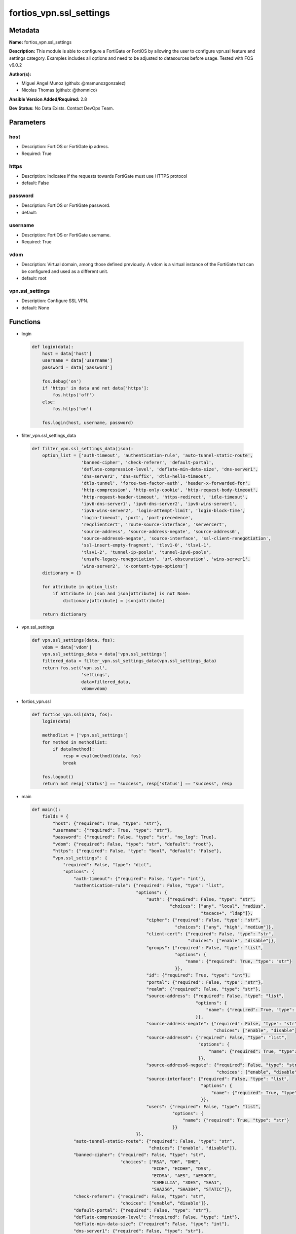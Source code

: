 ========================
fortios_vpn.ssl_settings
========================


Metadata
--------




**Name:** fortios_vpn.ssl_settings

**Description:** This module is able to configure a FortiGate or FortiOS by allowing the user to configure vpn.ssl feature and settings category. Examples includes all options and need to be adjusted to datasources before usage. Tested with FOS v6.0.2


**Author(s):** 

- Miguel Angel Munoz (github: @mamunozgonzalez)

- Nicolas Thomas (github: @thomnico)



**Ansible Version Added/Required:** 2.8

**Dev Status:** No Data Exists. Contact DevOps Team.

Parameters
----------

host
++++

- Description: FortiOS or FortiGate ip adress.

  

- Required: True

https
+++++

- Description: Indicates if the requests towards FortiGate must use HTTPS protocol

  

- default: False

password
++++++++

- Description: FortiOS or FortiGate password.

  

- default: 

username
++++++++

- Description: FortiOS or FortiGate username.

  

- Required: True

vdom
++++

- Description: Virtual domain, among those defined previously. A vdom is a virtual instance of the FortiGate that can be configured and used as a different unit.

  

- default: root

vpn.ssl_settings
++++++++++++++++

- Description: Configure SSL VPN.

  

- default: None




Functions
---------




- login

 .. code-block:: python

    def login(data):
        host = data['host']
        username = data['username']
        password = data['password']
    
        fos.debug('on')
        if 'https' in data and not data['https']:
            fos.https('off')
        else:
            fos.https('on')
    
        fos.login(host, username, password)
    
    

- filter_vpn.ssl_settings_data

 .. code-block:: python

    def filter_vpn.ssl_settings_data(json):
        option_list = ['auth-timeout', 'authentication-rule', 'auto-tunnel-static-route',
                       'banned-cipher', 'check-referer', 'default-portal',
                       'deflate-compression-level', 'deflate-min-data-size', 'dns-server1',
                       'dns-server2', 'dns-suffix', 'dtls-hello-timeout',
                       'dtls-tunnel', 'force-two-factor-auth', 'header-x-forwarded-for',
                       'http-compression', 'http-only-cookie', 'http-request-body-timeout',
                       'http-request-header-timeout', 'https-redirect', 'idle-timeout',
                       'ipv6-dns-server1', 'ipv6-dns-server2', 'ipv6-wins-server1',
                       'ipv6-wins-server2', 'login-attempt-limit', 'login-block-time',
                       'login-timeout', 'port', 'port-precedence',
                       'reqclientcert', 'route-source-interface', 'servercert',
                       'source-address', 'source-address-negate', 'source-address6',
                       'source-address6-negate', 'source-interface', 'ssl-client-renegotiation',
                       'ssl-insert-empty-fragment', 'tlsv1-0', 'tlsv1-1',
                       'tlsv1-2', 'tunnel-ip-pools', 'tunnel-ipv6-pools',
                       'unsafe-legacy-renegotiation', 'url-obscuration', 'wins-server1',
                       'wins-server2', 'x-content-type-options']
        dictionary = {}
    
        for attribute in option_list:
            if attribute in json and json[attribute] is not None:
                dictionary[attribute] = json[attribute]
    
        return dictionary
    
    

- vpn.ssl_settings

 .. code-block:: python

    def vpn.ssl_settings(data, fos):
        vdom = data['vdom']
        vpn.ssl_settings_data = data['vpn.ssl_settings']
        filtered_data = filter_vpn.ssl_settings_data(vpn.ssl_settings_data)
        return fos.set('vpn.ssl',
                       'settings',
                       data=filtered_data,
                       vdom=vdom)
    
    

- fortios_vpn.ssl

 .. code-block:: python

    def fortios_vpn.ssl(data, fos):
        login(data)
    
        methodlist = ['vpn.ssl_settings']
        for method in methodlist:
            if data[method]:
                resp = eval(method)(data, fos)
                break
    
        fos.logout()
        return not resp['status'] == "success", resp['status'] == "success", resp
    
    

- main

 .. code-block:: python

    def main():
        fields = {
            "host": {"required": True, "type": "str"},
            "username": {"required": True, "type": "str"},
            "password": {"required": False, "type": "str", "no_log": True},
            "vdom": {"required": False, "type": "str", "default": "root"},
            "https": {"required": False, "type": "bool", "default": "False"},
            "vpn.ssl_settings": {
                "required": False, "type": "dict",
                "options": {
                    "auth-timeout": {"required": False, "type": "int"},
                    "authentication-rule": {"required": False, "type": "list",
                                            "options": {
                                                "auth": {"required": False, "type": "str",
                                                         "choices": ["any", "local", "radius",
                                                                     "tacacs+", "ldap"]},
                                                "cipher": {"required": False, "type": "str",
                                                           "choices": ["any", "high", "medium"]},
                                                "client-cert": {"required": False, "type": "str",
                                                                "choices": ["enable", "disable"]},
                                                "groups": {"required": False, "type": "list",
                                                           "options": {
                                                               "name": {"required": True, "type": "str"}
                                                           }},
                                                "id": {"required": True, "type": "int"},
                                                "portal": {"required": False, "type": "str"},
                                                "realm": {"required": False, "type": "str"},
                                                "source-address": {"required": False, "type": "list",
                                                                   "options": {
                                                                       "name": {"required": True, "type": "str"}
                                                                   }},
                                                "source-address-negate": {"required": False, "type": "str",
                                                                          "choices": ["enable", "disable"]},
                                                "source-address6": {"required": False, "type": "list",
                                                                    "options": {
                                                                        "name": {"required": True, "type": "str"}
                                                                    }},
                                                "source-address6-negate": {"required": False, "type": "str",
                                                                           "choices": ["enable", "disable"]},
                                                "source-interface": {"required": False, "type": "list",
                                                                     "options": {
                                                                         "name": {"required": True, "type": "str"}
                                                                     }},
                                                "users": {"required": False, "type": "list",
                                                          "options": {
                                                              "name": {"required": True, "type": "str"}
                                                          }}
                                            }},
                    "auto-tunnel-static-route": {"required": False, "type": "str",
                                                 "choices": ["enable", "disable"]},
                    "banned-cipher": {"required": False, "type": "str",
                                      "choices": ["RSA", "DH", "DHE",
                                                  "ECDH", "ECDHE", "DSS",
                                                  "ECDSA", "AES", "AESGCM",
                                                  "CAMELLIA", "3DES", "SHA1",
                                                  "SHA256", "SHA384", "STATIC"]},
                    "check-referer": {"required": False, "type": "str",
                                      "choices": ["enable", "disable"]},
                    "default-portal": {"required": False, "type": "str"},
                    "deflate-compression-level": {"required": False, "type": "int"},
                    "deflate-min-data-size": {"required": False, "type": "int"},
                    "dns-server1": {"required": False, "type": "str"},
                    "dns-server2": {"required": False, "type": "str"},
                    "dns-suffix": {"required": False, "type": "str"},
                    "dtls-hello-timeout": {"required": False, "type": "int"},
                    "dtls-tunnel": {"required": False, "type": "str",
                                    "choices": ["enable", "disable"]},
                    "force-two-factor-auth": {"required": False, "type": "str",
                                              "choices": ["enable", "disable"]},
                    "header-x-forwarded-for": {"required": False, "type": "str",
                                               "choices": ["pass", "add", "remove"]},
                    "http-compression": {"required": False, "type": "str",
                                         "choices": ["enable", "disable"]},
                    "http-only-cookie": {"required": False, "type": "str",
                                         "choices": ["enable", "disable"]},
                    "http-request-body-timeout": {"required": False, "type": "int"},
                    "http-request-header-timeout": {"required": False, "type": "int"},
                    "https-redirect": {"required": False, "type": "str",
                                       "choices": ["enable", "disable"]},
                    "idle-timeout": {"required": False, "type": "int"},
                    "ipv6-dns-server1": {"required": False, "type": "str"},
                    "ipv6-dns-server2": {"required": False, "type": "str"},
                    "ipv6-wins-server1": {"required": False, "type": "str"},
                    "ipv6-wins-server2": {"required": False, "type": "str"},
                    "login-attempt-limit": {"required": False, "type": "int"},
                    "login-block-time": {"required": False, "type": "int"},
                    "login-timeout": {"required": False, "type": "int"},
                    "port": {"required": False, "type": "int"},
                    "port-precedence": {"required": False, "type": "str",
                                        "choices": ["enable", "disable"]},
                    "reqclientcert": {"required": False, "type": "str",
                                      "choices": ["enable", "disable"]},
                    "route-source-interface": {"required": False, "type": "str",
                                               "choices": ["enable", "disable"]},
                    "servercert": {"required": False, "type": "str"},
                    "source-address": {"required": False, "type": "list",
                                       "options": {
                                           "name": {"required": True, "type": "str"}
                                       }},
                    "source-address-negate": {"required": False, "type": "str",
                                              "choices": ["enable", "disable"]},
                    "source-address6": {"required": False, "type": "list",
                                        "options": {
                                            "name": {"required": True, "type": "str"}
                                        }},
                    "source-address6-negate": {"required": False, "type": "str",
                                               "choices": ["enable", "disable"]},
                    "source-interface": {"required": False, "type": "list",
                                         "options": {
                                             "name": {"required": True, "type": "str"}
                                         }},
                    "ssl-client-renegotiation": {"required": False, "type": "str",
                                                 "choices": ["disable", "enable"]},
                    "ssl-insert-empty-fragment": {"required": False, "type": "str",
                                                  "choices": ["enable", "disable"]},
                    "tlsv1-0": {"required": False, "type": "str",
                                "choices": ["enable", "disable"]},
                    "tlsv1-1": {"required": False, "type": "str",
                                "choices": ["enable", "disable"]},
                    "tlsv1-2": {"required": False, "type": "str",
                                "choices": ["enable", "disable"]},
                    "tunnel-ip-pools": {"required": False, "type": "list",
                                        "options": {
                                            "name": {"required": True, "type": "str"}
                                        }},
                    "tunnel-ipv6-pools": {"required": False, "type": "list",
                                          "options": {
                                              "name": {"required": True, "type": "str"}
                                          }},
                    "unsafe-legacy-renegotiation": {"required": False, "type": "str",
                                                    "choices": ["enable", "disable"]},
                    "url-obscuration": {"required": False, "type": "str",
                                        "choices": ["enable", "disable"]},
                    "wins-server1": {"required": False, "type": "str"},
                    "wins-server2": {"required": False, "type": "str"},
                    "x-content-type-options": {"required": False, "type": "str",
                                               "choices": ["enable", "disable"]}
    
                }
            }
        }
    
        module = AnsibleModule(argument_spec=fields,
                               supports_check_mode=False)
        try:
            from fortiosapi import FortiOSAPI
        except ImportError:
            module.fail_json(msg="fortiosapi module is required")
    
        global fos
        fos = FortiOSAPI()
    
        is_error, has_changed, result = fortios_vpn.ssl(module.params, fos)
    
        if not is_error:
            module.exit_json(changed=has_changed, meta=result)
        else:
            module.fail_json(msg="Error in repo", meta=result)
    
    



Module Source Code
------------------

.. code-block:: python

    #!/usr/bin/python
    from __future__ import (absolute_import, division, print_function)
    # Copyright 2018 Fortinet, Inc.
    #
    # This program is free software: you can redistribute it and/or modify
    # it under the terms of the GNU General Public License as published by
    # the Free Software Foundation, either version 3 of the License, or
    # (at your option) any later version.
    #
    # This program is distributed in the hope that it will be useful,
    # but WITHOUT ANY WARRANTY; without even the implied warranty of
    # MERCHANTABILITY or FITNESS FOR A PARTICULAR PURPOSE.  See the
    # GNU General Public License for more details.
    #
    # You should have received a copy of the GNU General Public License
    # along with this program.  If not, see <https://www.gnu.org/licenses/>.
    #
    # the lib use python logging can get it if the following is set in your
    # Ansible config.
    
    __metaclass__ = type
    
    ANSIBLE_METADATA = {'status': ['preview'],
                        'supported_by': 'community',
                        'metadata_version': '1.1'}
    
    DOCUMENTATION = '''
    ---
    module: fortios_vpn.ssl_settings
    short_description: Configure SSL VPN.
    description:
        - This module is able to configure a FortiGate or FortiOS by
          allowing the user to configure vpn.ssl feature and settings category.
          Examples includes all options and need to be adjusted to datasources before usage.
          Tested with FOS v6.0.2
    version_added: "2.8"
    author:
        - Miguel Angel Munoz (@mamunozgonzalez)
        - Nicolas Thomas (@thomnico)
    notes:
        - Requires fortiosapi library developed by Fortinet
        - Run as a local_action in your playbook
    requirements:
        - fortiosapi>=0.9.8
    options:
        host:
           description:
                - FortiOS or FortiGate ip adress.
           required: true
        username:
            description:
                - FortiOS or FortiGate username.
            required: true
        password:
            description:
                - FortiOS or FortiGate password.
            default: ""
        vdom:
            description:
                - Virtual domain, among those defined previously. A vdom is a
                  virtual instance of the FortiGate that can be configured and
                  used as a different unit.
            default: root
        https:
            description:
                - Indicates if the requests towards FortiGate must use HTTPS
                  protocol
            type: bool
            default: false
        vpn.ssl_settings:
            description:
                - Configure SSL VPN.
            default: null
            suboptions:
                auth-timeout:
                    description:
                        - SSL-VPN authentication timeout (1 - 259200 sec (3 days), 0 for no timeout).
                authentication-rule:
                    description:
                        - Authentication rule for SSL VPN.
                    suboptions:
                        auth:
                            description:
                                - SSL VPN authentication method restriction.
                            choices:
                                - any
                                - local
                                - radius
                                - tacacs+
                                - ldap
                        cipher:
                            description:
                                - SSL VPN cipher strength.
                            choices:
                                - any
                                - high
                                - medium
                        client-cert:
                            description:
                                - Enable/disable SSL VPN client certificate restrictive.
                            choices:
                                - enable
                                - disable
                        groups:
                            description:
                                - User groups.
                            suboptions:
                                name:
                                    description:
                                        - Group name. Source user.group.name.
                                    required: true
                        id:
                            description:
                                - ID (0 - 4294967295).
                            required: true
                        portal:
                            description:
                                - SSL VPN portal. Source vpn.ssl.web.portal.name.
                        realm:
                            description:
                                - SSL VPN realm. Source vpn.ssl.web.realm.url-path.
                        source-address:
                            description:
                                - Source address of incoming traffic.
                            suboptions:
                                name:
                                    description:
                                        - Address name. Source firewall.address.name firewall.addrgrp.name.
                                    required: true
                        source-address-negate:
                            description:
                                - Enable/disable negated source address match.
                            choices:
                                - enable
                                - disable
                        source-address6:
                            description:
                                - IPv6 source address of incoming traffic.
                            suboptions:
                                name:
                                    description:
                                        - IPv6 address name. Source firewall.address6.name firewall.addrgrp6.name.
                                    required: true
                        source-address6-negate:
                            description:
                                - Enable/disable negated source IPv6 address match.
                            choices:
                                - enable
                                - disable
                        source-interface:
                            description:
                                - SSL VPN source interface of incoming traffic.
                            suboptions:
                                name:
                                    description:
                                        - Interface name. Source system.interface.name system.zone.name.
                                    required: true
                        users:
                            description:
                                - User name.
                            suboptions:
                                name:
                                    description:
                                        - User name. Source user.local.name.
                                    required: true
                auto-tunnel-static-route:
                    description:
                        - Enable to auto-create static routes for the SSL-VPN tunnel IP addresses.
                    choices:
                        - enable
                        - disable
                banned-cipher:
                    description:
                        - Select one or more cipher technologies that cannot be used in SSL-VPN negotiations.
                    choices:
                        - RSA
                        - DH
                        - DHE
                        - ECDH
                        - ECDHE
                        - DSS
                        - ECDSA
                        - AES
                        - AESGCM
                        - CAMELLIA
                        - 3DES
                        - SHA1
                        - SHA256
                        - SHA384
                        - STATIC
                check-referer:
                    description:
                        - Enable/disable verification of referer field in HTTP request header.
                    choices:
                        - enable
                        - disable
                default-portal:
                    description:
                        - Default SSL VPN portal. Source vpn.ssl.web.portal.name.
                deflate-compression-level:
                    description:
                        - Compression level (0~9).
                deflate-min-data-size:
                    description:
                        - Minimum amount of data that triggers compression (200 - 65535 bytes).
                dns-server1:
                    description:
                        - DNS server 1.
                dns-server2:
                    description:
                        - DNS server 2.
                dns-suffix:
                    description:
                        - DNS suffix used for SSL-VPN clients.
                dtls-hello-timeout:
                    description:
                        - SSLVPN maximum DTLS hello timeout (10 - 60 sec, default = 10).
                dtls-tunnel:
                    description:
                        - Enable DTLS to prevent eavesdropping, tampering, or message forgery.
                    choices:
                        - enable
                        - disable
                force-two-factor-auth:
                    description:
                        - Enable to force two-factor authentication for all SSL-VPNs.
                    choices:
                        - enable
                        - disable
                header-x-forwarded-for:
                    description:
                        - Forward the same, add, or remove HTTP header.
                    choices:
                        - pass
                        - add
                        - remove
                http-compression:
                    description:
                        - Enable to allow HTTP compression over SSL-VPN tunnels.
                    choices:
                        - enable
                        - disable
                http-only-cookie:
                    description:
                        - Enable/disable SSL-VPN support for HttpOnly cookies.
                    choices:
                        - enable
                        - disable
                http-request-body-timeout:
                    description:
                        - SSL-VPN session is disconnected if an HTTP request body is not received within this time (1 - 60 sec, default = 20).
                http-request-header-timeout:
                    description:
                        - SSL-VPN session is disconnected if an HTTP request header is not received within this time (1 - 60 sec, default = 20).
                https-redirect:
                    description:
                        - Enable/disable redirect of port 80 to SSL-VPN port.
                    choices:
                        - enable
                        - disable
                idle-timeout:
                    description:
                        - SSL VPN disconnects if idle for specified time in seconds.
                ipv6-dns-server1:
                    description:
                        - IPv6 DNS server 1.
                ipv6-dns-server2:
                    description:
                        - IPv6 DNS server 2.
                ipv6-wins-server1:
                    description:
                        - IPv6 WINS server 1.
                ipv6-wins-server2:
                    description:
                        - IPv6 WINS server 2.
                login-attempt-limit:
                    description:
                        - SSL VPN maximum login attempt times before block (0 - 10, default = 2, 0 = no limit).
                login-block-time:
                    description:
                        - Time for which a user is blocked from logging in after too many failed login attempts (0 - 86400 sec, default = 60).
                login-timeout:
                    description:
                        - SSLVPN maximum login timeout (10 - 180 sec, default = 30).
                port:
                    description:
                        - SSL-VPN access port (1 - 65535).
                port-precedence:
                    description:
                        - Enable means that if SSL-VPN connections are allowed on an interface admin GUI connections are blocked on that interface.
                    choices:
                        - enable
                        - disable
                reqclientcert:
                    description:
                        - Enable to require client certificates for all SSL-VPN users.
                    choices:
                        - enable
                        - disable
                route-source-interface:
                    description:
                        - Enable to allow SSL-VPN sessions to bypass routing and bind to the incoming interface.
                    choices:
                        - enable
                        - disable
                servercert:
                    description:
                        - Name of the server certificate to be used for SSL-VPNs. Source vpn.certificate.local.name.
                source-address:
                    description:
                        - Source address of incoming traffic.
                    suboptions:
                        name:
                            description:
                                - Address name. Source firewall.address.name firewall.addrgrp.name.
                            required: true
                source-address-negate:
                    description:
                        - Enable/disable negated source address match.
                    choices:
                        - enable
                        - disable
                source-address6:
                    description:
                        - IPv6 source address of incoming traffic.
                    suboptions:
                        name:
                            description:
                                - IPv6 address name. Source firewall.address6.name firewall.addrgrp6.name.
                            required: true
                source-address6-negate:
                    description:
                        - Enable/disable negated source IPv6 address match.
                    choices:
                        - enable
                        - disable
                source-interface:
                    description:
                        - SSL VPN source interface of incoming traffic.
                    suboptions:
                        name:
                            description:
                                - Interface name. Source system.interface.name system.zone.name.
                            required: true
                ssl-client-renegotiation:
                    description:
                        - Enable to allow client renegotiation by the server if the tunnel goes down.
                    choices:
                        - disable
                        - enable
                ssl-insert-empty-fragment:
                    description:
                        - Enable/disable insertion of empty fragment.
                    choices:
                        - enable
                        - disable
                tlsv1-0:
                    description:
                        - Enable/disable TLSv1.0.
                    choices:
                        - enable
                        - disable
                tlsv1-1:
                    description:
                        - Enable/disable TLSv1.1.
                    choices:
                        - enable
                        - disable
                tlsv1-2:
                    description:
                        - Enable/disable TLSv1.2.
                    choices:
                        - enable
                        - disable
                tunnel-ip-pools:
                    description:
                        - Names of the IPv4 IP Pool firewall objects that define the IP addresses reserved for remote clients.
                    suboptions:
                        name:
                            description:
                                - Address name. Source firewall.address.name firewall.addrgrp.name.
                            required: true
                tunnel-ipv6-pools:
                    description:
                        - Names of the IPv6 IP Pool firewall objects that define the IP addresses reserved for remote clients.
                    suboptions:
                        name:
                            description:
                                - Address name. Source firewall.address6.name firewall.addrgrp6.name.
                            required: true
                unsafe-legacy-renegotiation:
                    description:
                        - Enable/disable unsafe legacy re-negotiation.
                    choices:
                        - enable
                        - disable
                url-obscuration:
                    description:
                        - Enable to obscure the host name of the URL of the web browser display.
                    choices:
                        - enable
                        - disable
                wins-server1:
                    description:
                        - WINS server 1.
                wins-server2:
                    description:
                        - WINS server 2.
                x-content-type-options:
                    description:
                        - Add HTTP X-Content-Type-Options header.
                    choices:
                        - enable
                        - disable
    '''
    
    EXAMPLES = '''
    - hosts: localhost
      vars:
       host: "192.168.122.40"
       username: "admin"
       password: ""
       vdom: "root"
      tasks:
      - name: Configure SSL VPN.
        fortios_vpn.ssl_settings:
          host:  "{{ host }}"
          username: "{{ username }}"
          password: "{{ password }}"
          vdom:  "{{ vdom }}"
          vpn.ssl_settings:
            auth-timeout: "3"
            authentication-rule:
             -
                auth: "any"
                cipher: "any"
                client-cert: "enable"
                groups:
                 -
                    name: "default_name_9 (source user.group.name)"
                id:  "10"
                portal: "<your_own_value> (source vpn.ssl.web.portal.name)"
                realm: "<your_own_value> (source vpn.ssl.web.realm.url-path)"
                source-address:
                 -
                    name: "default_name_14 (source firewall.address.name firewall.addrgrp.name)"
                source-address-negate: "enable"
                source-address6:
                 -
                    name: "default_name_17 (source firewall.address6.name firewall.addrgrp6.name)"
                source-address6-negate: "enable"
                source-interface:
                 -
                    name: "default_name_20 (source system.interface.name system.zone.name)"
                users:
                 -
                    name: "default_name_22 (source user.local.name)"
            auto-tunnel-static-route: "enable"
            banned-cipher: "RSA"
            check-referer: "enable"
            default-portal: "<your_own_value> (source vpn.ssl.web.portal.name)"
            deflate-compression-level: "27"
            deflate-min-data-size: "28"
            dns-server1: "<your_own_value>"
            dns-server2: "<your_own_value>"
            dns-suffix: "<your_own_value>"
            dtls-hello-timeout: "32"
            dtls-tunnel: "enable"
            force-two-factor-auth: "enable"
            header-x-forwarded-for: "pass"
            http-compression: "enable"
            http-only-cookie: "enable"
            http-request-body-timeout: "38"
            http-request-header-timeout: "39"
            https-redirect: "enable"
            idle-timeout: "41"
            ipv6-dns-server1: "<your_own_value>"
            ipv6-dns-server2: "<your_own_value>"
            ipv6-wins-server1: "<your_own_value>"
            ipv6-wins-server2: "<your_own_value>"
            login-attempt-limit: "46"
            login-block-time: "47"
            login-timeout: "48"
            port: "49"
            port-precedence: "enable"
            reqclientcert: "enable"
            route-source-interface: "enable"
            servercert: "<your_own_value> (source vpn.certificate.local.name)"
            source-address:
             -
                name: "default_name_55 (source firewall.address.name firewall.addrgrp.name)"
            source-address-negate: "enable"
            source-address6:
             -
                name: "default_name_58 (source firewall.address6.name firewall.addrgrp6.name)"
            source-address6-negate: "enable"
            source-interface:
             -
                name: "default_name_61 (source system.interface.name system.zone.name)"
            ssl-client-renegotiation: "disable"
            ssl-insert-empty-fragment: "enable"
            tlsv1-0: "enable"
            tlsv1-1: "enable"
            tlsv1-2: "enable"
            tunnel-ip-pools:
             -
                name: "default_name_68 (source firewall.address.name firewall.addrgrp.name)"
            tunnel-ipv6-pools:
             -
                name: "default_name_70 (source firewall.address6.name firewall.addrgrp6.name)"
            unsafe-legacy-renegotiation: "enable"
            url-obscuration: "enable"
            wins-server1: "<your_own_value>"
            wins-server2: "<your_own_value>"
            x-content-type-options: "enable"
    '''
    
    RETURN = '''
    build:
      description: Build number of the fortigate image
      returned: always
      type: string
      sample: '1547'
    http_method:
      description: Last method used to provision the content into FortiGate
      returned: always
      type: string
      sample: 'PUT'
    http_status:
      description: Last result given by FortiGate on last operation applied
      returned: always
      type: string
      sample: "200"
    mkey:
      description: Master key (id) used in the last call to FortiGate
      returned: success
      type: string
      sample: "key1"
    name:
      description: Name of the table used to fulfill the request
      returned: always
      type: string
      sample: "urlfilter"
    path:
      description: Path of the table used to fulfill the request
      returned: always
      type: string
      sample: "webfilter"
    revision:
      description: Internal revision number
      returned: always
      type: string
      sample: "17.0.2.10658"
    serial:
      description: Serial number of the unit
      returned: always
      type: string
      sample: "FGVMEVYYQT3AB5352"
    status:
      description: Indication of the operation's result
      returned: always
      type: string
      sample: "success"
    vdom:
      description: Virtual domain used
      returned: always
      type: string
      sample: "root"
    version:
      description: Version of the FortiGate
      returned: always
      type: string
      sample: "v5.6.3"
    
    '''
    
    from ansible.module_utils.basic import AnsibleModule
    
    fos = None
    
    
    def login(data):
        host = data['host']
        username = data['username']
        password = data['password']
    
        fos.debug('on')
        if 'https' in data and not data['https']:
            fos.https('off')
        else:
            fos.https('on')
    
        fos.login(host, username, password)
    
    
    def filter_vpn.ssl_settings_data(json):
        option_list = ['auth-timeout', 'authentication-rule', 'auto-tunnel-static-route',
                       'banned-cipher', 'check-referer', 'default-portal',
                       'deflate-compression-level', 'deflate-min-data-size', 'dns-server1',
                       'dns-server2', 'dns-suffix', 'dtls-hello-timeout',
                       'dtls-tunnel', 'force-two-factor-auth', 'header-x-forwarded-for',
                       'http-compression', 'http-only-cookie', 'http-request-body-timeout',
                       'http-request-header-timeout', 'https-redirect', 'idle-timeout',
                       'ipv6-dns-server1', 'ipv6-dns-server2', 'ipv6-wins-server1',
                       'ipv6-wins-server2', 'login-attempt-limit', 'login-block-time',
                       'login-timeout', 'port', 'port-precedence',
                       'reqclientcert', 'route-source-interface', 'servercert',
                       'source-address', 'source-address-negate', 'source-address6',
                       'source-address6-negate', 'source-interface', 'ssl-client-renegotiation',
                       'ssl-insert-empty-fragment', 'tlsv1-0', 'tlsv1-1',
                       'tlsv1-2', 'tunnel-ip-pools', 'tunnel-ipv6-pools',
                       'unsafe-legacy-renegotiation', 'url-obscuration', 'wins-server1',
                       'wins-server2', 'x-content-type-options']
        dictionary = {}
    
        for attribute in option_list:
            if attribute in json and json[attribute] is not None:
                dictionary[attribute] = json[attribute]
    
        return dictionary
    
    
    def vpn.ssl_settings(data, fos):
        vdom = data['vdom']
        vpn.ssl_settings_data = data['vpn.ssl_settings']
        filtered_data = filter_vpn.ssl_settings_data(vpn.ssl_settings_data)
        return fos.set('vpn.ssl',
                       'settings',
                       data=filtered_data,
                       vdom=vdom)
    
    
    def fortios_vpn.ssl(data, fos):
        login(data)
    
        methodlist = ['vpn.ssl_settings']
        for method in methodlist:
            if data[method]:
                resp = eval(method)(data, fos)
                break
    
        fos.logout()
        return not resp['status'] == "success", resp['status'] == "success", resp
    
    
    def main():
        fields = {
            "host": {"required": True, "type": "str"},
            "username": {"required": True, "type": "str"},
            "password": {"required": False, "type": "str", "no_log": True},
            "vdom": {"required": False, "type": "str", "default": "root"},
            "https": {"required": False, "type": "bool", "default": "False"},
            "vpn.ssl_settings": {
                "required": False, "type": "dict",
                "options": {
                    "auth-timeout": {"required": False, "type": "int"},
                    "authentication-rule": {"required": False, "type": "list",
                                            "options": {
                                                "auth": {"required": False, "type": "str",
                                                         "choices": ["any", "local", "radius",
                                                                     "tacacs+", "ldap"]},
                                                "cipher": {"required": False, "type": "str",
                                                           "choices": ["any", "high", "medium"]},
                                                "client-cert": {"required": False, "type": "str",
                                                                "choices": ["enable", "disable"]},
                                                "groups": {"required": False, "type": "list",
                                                           "options": {
                                                               "name": {"required": True, "type": "str"}
                                                           }},
                                                "id": {"required": True, "type": "int"},
                                                "portal": {"required": False, "type": "str"},
                                                "realm": {"required": False, "type": "str"},
                                                "source-address": {"required": False, "type": "list",
                                                                   "options": {
                                                                       "name": {"required": True, "type": "str"}
                                                                   }},
                                                "source-address-negate": {"required": False, "type": "str",
                                                                          "choices": ["enable", "disable"]},
                                                "source-address6": {"required": False, "type": "list",
                                                                    "options": {
                                                                        "name": {"required": True, "type": "str"}
                                                                    }},
                                                "source-address6-negate": {"required": False, "type": "str",
                                                                           "choices": ["enable", "disable"]},
                                                "source-interface": {"required": False, "type": "list",
                                                                     "options": {
                                                                         "name": {"required": True, "type": "str"}
                                                                     }},
                                                "users": {"required": False, "type": "list",
                                                          "options": {
                                                              "name": {"required": True, "type": "str"}
                                                          }}
                                            }},
                    "auto-tunnel-static-route": {"required": False, "type": "str",
                                                 "choices": ["enable", "disable"]},
                    "banned-cipher": {"required": False, "type": "str",
                                      "choices": ["RSA", "DH", "DHE",
                                                  "ECDH", "ECDHE", "DSS",
                                                  "ECDSA", "AES", "AESGCM",
                                                  "CAMELLIA", "3DES", "SHA1",
                                                  "SHA256", "SHA384", "STATIC"]},
                    "check-referer": {"required": False, "type": "str",
                                      "choices": ["enable", "disable"]},
                    "default-portal": {"required": False, "type": "str"},
                    "deflate-compression-level": {"required": False, "type": "int"},
                    "deflate-min-data-size": {"required": False, "type": "int"},
                    "dns-server1": {"required": False, "type": "str"},
                    "dns-server2": {"required": False, "type": "str"},
                    "dns-suffix": {"required": False, "type": "str"},
                    "dtls-hello-timeout": {"required": False, "type": "int"},
                    "dtls-tunnel": {"required": False, "type": "str",
                                    "choices": ["enable", "disable"]},
                    "force-two-factor-auth": {"required": False, "type": "str",
                                              "choices": ["enable", "disable"]},
                    "header-x-forwarded-for": {"required": False, "type": "str",
                                               "choices": ["pass", "add", "remove"]},
                    "http-compression": {"required": False, "type": "str",
                                         "choices": ["enable", "disable"]},
                    "http-only-cookie": {"required": False, "type": "str",
                                         "choices": ["enable", "disable"]},
                    "http-request-body-timeout": {"required": False, "type": "int"},
                    "http-request-header-timeout": {"required": False, "type": "int"},
                    "https-redirect": {"required": False, "type": "str",
                                       "choices": ["enable", "disable"]},
                    "idle-timeout": {"required": False, "type": "int"},
                    "ipv6-dns-server1": {"required": False, "type": "str"},
                    "ipv6-dns-server2": {"required": False, "type": "str"},
                    "ipv6-wins-server1": {"required": False, "type": "str"},
                    "ipv6-wins-server2": {"required": False, "type": "str"},
                    "login-attempt-limit": {"required": False, "type": "int"},
                    "login-block-time": {"required": False, "type": "int"},
                    "login-timeout": {"required": False, "type": "int"},
                    "port": {"required": False, "type": "int"},
                    "port-precedence": {"required": False, "type": "str",
                                        "choices": ["enable", "disable"]},
                    "reqclientcert": {"required": False, "type": "str",
                                      "choices": ["enable", "disable"]},
                    "route-source-interface": {"required": False, "type": "str",
                                               "choices": ["enable", "disable"]},
                    "servercert": {"required": False, "type": "str"},
                    "source-address": {"required": False, "type": "list",
                                       "options": {
                                           "name": {"required": True, "type": "str"}
                                       }},
                    "source-address-negate": {"required": False, "type": "str",
                                              "choices": ["enable", "disable"]},
                    "source-address6": {"required": False, "type": "list",
                                        "options": {
                                            "name": {"required": True, "type": "str"}
                                        }},
                    "source-address6-negate": {"required": False, "type": "str",
                                               "choices": ["enable", "disable"]},
                    "source-interface": {"required": False, "type": "list",
                                         "options": {
                                             "name": {"required": True, "type": "str"}
                                         }},
                    "ssl-client-renegotiation": {"required": False, "type": "str",
                                                 "choices": ["disable", "enable"]},
                    "ssl-insert-empty-fragment": {"required": False, "type": "str",
                                                  "choices": ["enable", "disable"]},
                    "tlsv1-0": {"required": False, "type": "str",
                                "choices": ["enable", "disable"]},
                    "tlsv1-1": {"required": False, "type": "str",
                                "choices": ["enable", "disable"]},
                    "tlsv1-2": {"required": False, "type": "str",
                                "choices": ["enable", "disable"]},
                    "tunnel-ip-pools": {"required": False, "type": "list",
                                        "options": {
                                            "name": {"required": True, "type": "str"}
                                        }},
                    "tunnel-ipv6-pools": {"required": False, "type": "list",
                                          "options": {
                                              "name": {"required": True, "type": "str"}
                                          }},
                    "unsafe-legacy-renegotiation": {"required": False, "type": "str",
                                                    "choices": ["enable", "disable"]},
                    "url-obscuration": {"required": False, "type": "str",
                                        "choices": ["enable", "disable"]},
                    "wins-server1": {"required": False, "type": "str"},
                    "wins-server2": {"required": False, "type": "str"},
                    "x-content-type-options": {"required": False, "type": "str",
                                               "choices": ["enable", "disable"]}
    
                }
            }
        }
    
        module = AnsibleModule(argument_spec=fields,
                               supports_check_mode=False)
        try:
            from fortiosapi import FortiOSAPI
        except ImportError:
            module.fail_json(msg="fortiosapi module is required")
    
        global fos
        fos = FortiOSAPI()
    
        is_error, has_changed, result = fortios_vpn.ssl(module.params, fos)
    
        if not is_error:
            module.exit_json(changed=has_changed, meta=result)
        else:
            module.fail_json(msg="Error in repo", meta=result)
    
    
    if __name__ == '__main__':
        main()


